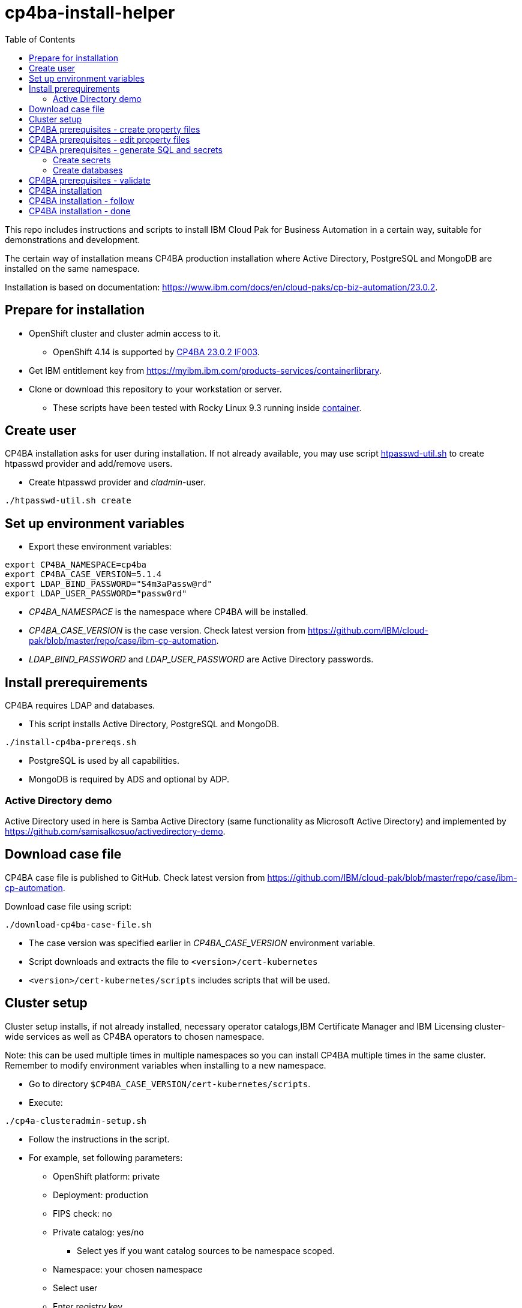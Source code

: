 = cp4ba-install-helper
:toc: left
:toc-title: Table of Contents

This repo includes instructions and scripts to install IBM Cloud Pak for Business Automation in a certain way, suitable for demonstrations and development.

The certain way of installation means CP4BA production installation where Active Directory, PostgreSQL and MongoDB are installed on the same namespace.

Installation is based on documentation: https://www.ibm.com/docs/en/cloud-paks/cp-biz-automation/23.0.2. 

== Prepare for installation

* OpenShift cluster and cluster admin access to it.
** OpenShift 4.14 is supported by https://www.ibm.com/support/pages/node/7128178[CP4BA 23.0.2 IF003].
* Get IBM entitlement key from https://myibm.ibm.com/products-services/containerlibrary.
* Clone or download this repository to your workstation or server.
** These scripts have been tested with Rocky Linux 9.3 running inside https://github.com/samisalkosuo/devcon[container].

== Create user

CP4BA installation asks for user during installation. If not already available, you may use script link:htpasswd/htpasswd-util.sh[htpasswd-util.sh] to create htpasswd provider and add/remove users.

* Create htpasswd provider and _cladmin_-user.
```
./htpasswd-util.sh create
```

== Set up environment variables

* Export these environment variables:
```
export CP4BA_NAMESPACE=cp4ba
export CP4BA_CASE_VERSION=5.1.4
export LDAP_BIND_PASSWORD="S4m3aPassw@rd"
export LDAP_USER_PASSWORD="passw0rd"
```

* _CP4BA_NAMESPACE_ is the namespace where CP4BA will be installed.
* _CP4BA_CASE_VERSION_ is the case version. Check latest version from https://github.com/IBM/cloud-pak/blob/master/repo/case/ibm-cp-automation.
* _LDAP_BIND_PASSWORD_ and _LDAP_USER_PASSWORD_ are Active Directory passwords.

== Install prerequirements

CP4BA requires LDAP and databases.

* This script installs Active Directory, PostgreSQL and MongoDB.

```
./install-cp4ba-prereqs.sh
```

* PostgreSQL is used by all capabilities.
* MongoDB is required by ADS and optional by ADP.

=== Active Directory demo

Active Directory used in here is Samba Active Directory (same functionality as Microsoft Active Directory) and implemented by https://github.com/samisalkosuo/activedirectory-demo.

== Download case file

CP4BA case file is published to GitHub. Check latest version from https://github.com/IBM/cloud-pak/blob/master/repo/case/ibm-cp-automation.

Download case file using script:

```
./download-cp4ba-case-file.sh
```

* The case version was specified earlier in _CP4BA_CASE_VERSION_ environment variable.
* Script downloads and extracts the file to `<version>/cert-kubernetes`
* `<version>/cert-kubernetes/scripts` includes scripts that will be used.

== Cluster setup

Cluster setup installs, if not already installed, necessary operator catalogs,IBM Certificate Manager and IBM Licensing cluster-wide services as well as CP4BA operators to chosen namespace.

Note: this can be used multiple times in multiple namespaces so you can install CP4BA multiple times in the same cluster. Remember to modify environment variables when installing to a new namespace.

* Go to directory `$CP4BA_CASE_VERSION/cert-kubernetes/scripts`.
* Execute:
```
./cp4a-clusteradmin-setup.sh
```
* Follow the instructions in the script.
* For example, set following parameters:
** OpenShift platform: private
** Deployment: production
** FIPS check: no
** Private catalog: yes/no
*** Select yes if you want catalog sources to be namespace scoped.
** Namespace: your chosen namespace 
** Select user
** Enter registry key
* Wait until operators are installed

== CP4BA prerequisites - create property files

CP4BA includes helper script to set up prereqs like secrets and database tables.

* Go to directory `$CP4BA_CASE_VERSION/cert-kubernetes/scripts`.
* Execute:
```
./cp4a-prerequisites.sh -m property
```
* This script asks what to install and creates property files to be updated.
* Follow the instructions in the script.
* Select desired capabilities.
** Capalities and capability patterns is described https://www.ibm.com/docs/en/cloud-paks/cp-biz-automation/23.0.2?topic=deployment-capability-patterns-production-deployments[here].
* Select Microsoft Active Directory as LDAP.
* RWX storage: 
```
ocs-storagecluster-cephfs
```
* RWO storage: 
```
ocs-storagecluster-ceph-rbd
```
* Select small deployment profile.
* Select PostgreSQL database.
* Enter database server alias name:
```
dbserver1
```
* Enter chosen namespace.
* Do not restrict network egress.
** Restrict only in production environments, if you know what you are doing.
* Select 1 additional object store.
* Select Yes as limited CPE storage support.
** If selecting No, it consumes licenses.
* The script generates property files that need to be modified:
** `cp4ba_db_name_user.property`
** `cp4ba_db_server.property`
** `cp4ba_LDAP.property`
** `cp4ba_user_profile.property`
* The next section describes what to do with the property files.
** Property file content varies, depending on the chosen capabilities.

== CP4BA prerequisites - edit property files

Prereq property files must be edited to include, for example, user names and password and database connection information.

Follow instructions in link:property-files[property-files]-directory to edit property files either manually or using scripts.

== CP4BA prerequisites - generate SQL and secrets

After the property files have been modified, _cp4a-prerequisites.sh_-script is used to generate SQL statements and secrets.

* Go to directory `$CP4BA_CASE_VERSION/cert-kubernetes/scripts`.
* Execute:
```
./cp4a-prerequisites.sh -m generate
```

* SQL statement files and secret-files are created.
* Change to your chosen namespace.
** For example: `oc project cp4ba`

=== Create secrets

* Change to directory `cp4ba-prerequisites`
* Execute:
```
./create_secret.sh
```
* This creates required secrets.

=== Create databases

* Execute: 
```
./database/execute-cp4ba-postgresql-dbscripts.sh
```
* This copies SQL scripts inside PostgreSQL container and executes them to create required databases.

== CP4BA prerequisites - validate

This step is optional. Validation uses _cp4a-prerequisites.sh_-script to verify that secrets and databases are created.
Since database is inside the cluster, verification needs to be done from CP4BA operator container.

This is documented https://www.ibm.com/docs/en/cloud-paks/cp-biz-automation/23.0.2?topic=pycc-recommended-preparing-databases-secrets-your-chosen-capabilities-by-running-script and step 9. 

Alternatively:

* Execute: 
```
./validate/validate-prereqs.sh
```
* Script packages _cert-kubernetes_-directory and copies files to operator pod.
* Follow instructions in the script.

== CP4BA installation

Now that prereqs are complete, we can install CP4BA.

* Go to directory `cert-kubernetes/scripts`.
* Execute:
```
./cp4a-deployment.sh
```

* Accept license.
* Select no when asked about Content CR.
* Select Production deployment.
* Capabilities that were chosen previously is listed.
* Select OpenShift private cloud.
* Select yes to use default admin.
* Press enter when asked about JDBC drivers.
* Enter 'Yes' to proceed with deployment.
* CP4BA custom CR YAML-file is created.
** File is: `generated-cr/ibm_cp4a_cr_final.yaml`
* Apply YAML:
** Change to chosen namespace.
```
oc apply -f generated-cr/ibm_cp4a_cr_final.yaml
```


== CP4BA installation - follow

Follow the installation using OpenShift console and the following scripts.

```
./cp4a-post-install.sh --Status
```
* Prints the status of the installation.


== CP4BA installation - done

When installation is complete, you can check username, password and URLs using the following command.

```
./cp4a-post-install.sh --Console
```
